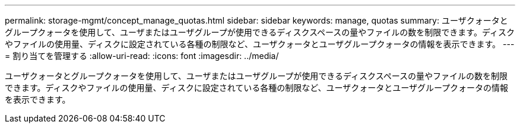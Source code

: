 ---
permalink: storage-mgmt/concept_manage_quotas.html 
sidebar: sidebar 
keywords: manage, quotas 
summary: ユーザクォータとグループクォータを使用して、ユーザまたはユーザグループが使用できるディスクスペースの量やファイルの数を制限できます。ディスクやファイルの使用量、ディスクに設定されている各種の制限など、ユーザクォータとユーザグループクォータの情報を表示できます。 
---
= 割り当てを管理する
:allow-uri-read: 
:icons: font
:imagesdir: ../media/


[role="lead"]
ユーザクォータとグループクォータを使用して、ユーザまたはユーザグループが使用できるディスクスペースの量やファイルの数を制限できます。ディスクやファイルの使用量、ディスクに設定されている各種の制限など、ユーザクォータとユーザグループクォータの情報を表示できます。
